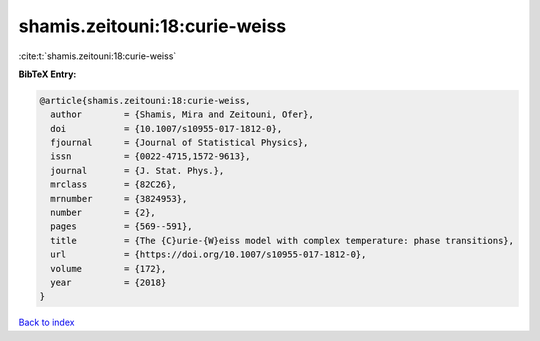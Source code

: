 shamis.zeitouni:18:curie-weiss
==============================

:cite:t:`shamis.zeitouni:18:curie-weiss`

**BibTeX Entry:**

.. code-block:: bibtex

   @article{shamis.zeitouni:18:curie-weiss,
     author        = {Shamis, Mira and Zeitouni, Ofer},
     doi           = {10.1007/s10955-017-1812-0},
     fjournal      = {Journal of Statistical Physics},
     issn          = {0022-4715,1572-9613},
     journal       = {J. Stat. Phys.},
     mrclass       = {82C26},
     mrnumber      = {3824953},
     number        = {2},
     pages         = {569--591},
     title         = {The {C}urie-{W}eiss model with complex temperature: phase transitions},
     url           = {https://doi.org/10.1007/s10955-017-1812-0},
     volume        = {172},
     year          = {2018}
   }

`Back to index <../By-Cite-Keys.html>`_
